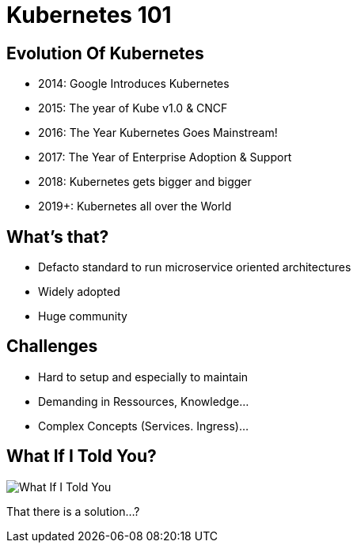 = Kubernetes 101

== Evolution Of Kubernetes
* 2014: Google Introduces Kubernetes
* 2015: The year of Kube v1.0 & CNCF
* 2016: The Year Kubernetes Goes Mainstream!
* 2017: The Year of Enterprise Adoption & Support
* 2018: Kubernetes gets bigger and bigger
* 2019+: Kubernetes all over the World

== What's that?
* Defacto standard to run microservice oriented architectures
* Widely adopted
* Huge community

== Challenges
* Hard to setup and especially to maintain
* Demanding in Ressources, Knowledge…​
* Complex Concepts (Services. Ingress)...

== What If I Told You?

image::what-if-I-told-you.jpg[What If I Told You]

That there is a solution...?
